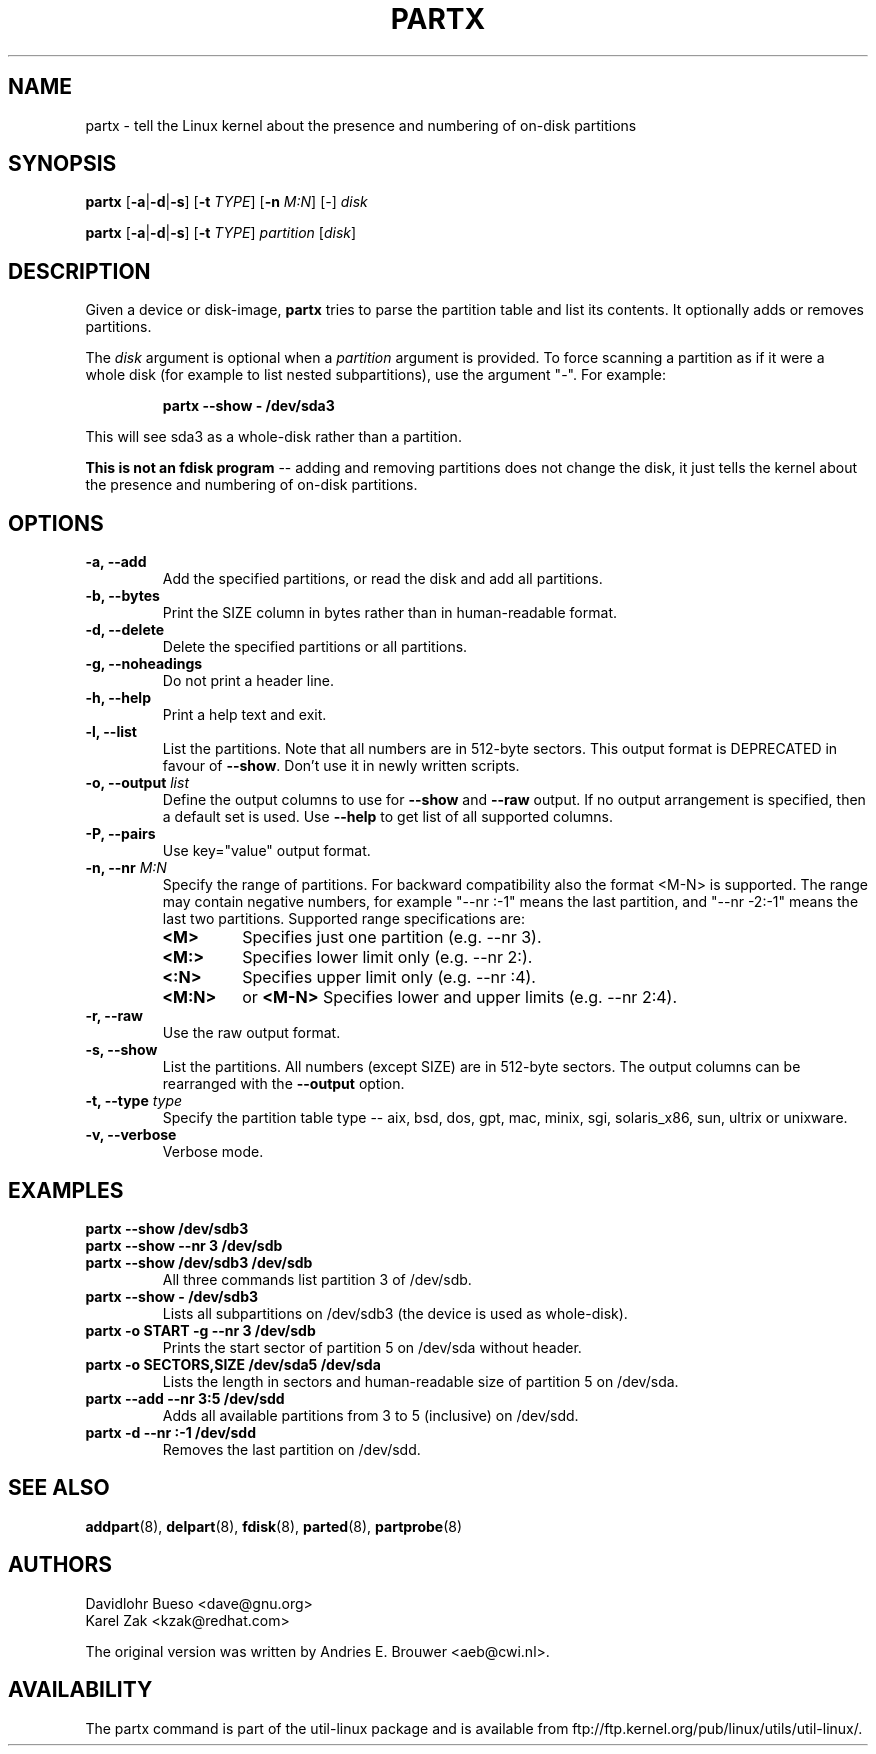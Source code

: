 .\" partx.8 --
.\" Copyright 2007 Karel Zak <kzak@redhat.com>
.\" Copyright 2007 Red Hat, Inc.
.\" Copyright 2010 Davidlohr Bueso <dave@gnu.org>
.\" May be distributed under the GNU General Public License
.TH PARTX 8 "February 2011" "util-linux" "System Administration"
.SH NAME
partx \-
tell the Linux kernel about the presence and numbering of on-disk partitions
.SH SYNOPSIS
.B partx
.RB [ \-a | \-d | \-s ]
.RB [ \-t
.IR TYPE ]
.RB [ \-n
.IR M:N ]
.RI [ \- ]
.I disk

.B partx
.RB [ \-a | \-d | \-s ]
.RB [ \-t
.IR TYPE ]
.I partition
.RI [ disk ]

.SH DESCRIPTION
Given a device or disk-image, \fBpartx\fP tries to parse the partition table and
list its contents.  It optionally adds or removes partitions.

The
.I disk
argument is optional when a 
.I partition 
argument is provided.  To force scanning a partition as if it were a whole disk
(for example to list nested subpartitions), use the argument "-".  For example:

.RS
.br
.B partx \-\-show \- /dev/sda3
.RE

This will see sda3 as a whole-disk rather than a partition.

.B This is not an fdisk program
\-\- adding and removing partitions
does not change the disk, it just tells the kernel
about the presence and numbering of on-disk partitions.

.SH OPTIONS
.IP "\fB\-a, \-\-add\fP"
Add the specified partitions, or read the disk and add all partitions.
.IP "\fB\-b, \-\-bytes\fP"
Print the SIZE column in bytes rather than in human-readable format.
.IP "\fB\-d, \-\-delete\fP"
Delete the specified partitions or all partitions.
.IP "\fB\-g, \-\-noheadings\fP"
Do not print a header line.
.IP "\fB\-h, \-\-help\fP"
Print a help text and exit.
.IP "\fB\-l, \-\-list\fP"
List the partitions.  Note that all numbers are in 512-byte sectors.  This output
format is DEPRECATED in favour of \fB\-\-show\fP.  Don't use it in newly written
scripts.
.IP "\fB\-o, \-\-output \fIlist\fP"
Define the output columns to use for \fB\-\-show\fP and  \fB\-\-raw\fP output.
If no output arrangement is specified, then a default set is used.
Use \fB\-\-help\fP to  get list of all supported columns.
.IP "\fB\-P, \-\-pairs\fP"
Use key="value" output format.
.IP "\fB\-n, \-\-nr \fIM:N\fP"
Specify the range of partitions.  For backward compatibility also the format
<M-N> is supported.  The range may contain negative
numbers, for example "--nr :-1" means the last partition, and "--nr -2:-1" means
the last two partitions.  Supported range specifications are:
.RS
.TP
.B <M>
Specifies just one partition (e.g. --nr 3).
.TP
.B <M:>
Specifies lower limit only (e.g. --nr 2:).
.TP
.B <:N>
Specifies upper limit only (e.g. --nr :4).
.TP
.B <M:N>
or
.B <M-N>
Specifies lower and upper limits (e.g. --nr 2:4).
.RE
.IP "\fB\-r, \-\-raw\fP"
Use the raw output format.
.IP "\fB\-s, \-\-show\fP"
List the partitions.  All numbers (except SIZE) are in 512-byte sectors.  The output
columns can be rearranged with the \fB\-\-output\fP option.
.IP "\fB\-t, \-\-type \fItype\fP"
Specify the partition table type -- aix, bsd, dos, gpt, mac, minix, sgi, solaris_x86,
sun, ultrix or unixware.
.IP "\fB\-v, \-\-verbose\fP"
Verbose mode.
.SH EXAMPLES
.IP "\fBpartx \-\-show /dev/sdb3\fP"
.IP "\fBpartx \-\-show --nr 3 /dev/sdb\fP"
.IP "\fBpartx \-\-show /dev/sdb3 /dev/sdb\fP"
All three commands list partition 3 of /dev/sdb.
.IP "\fBpartx \-\-show \- /dev/sdb3\fP"
Lists all subpartitions on /dev/sdb3 (the device is used as whole-disk).
.IP "\fBpartx \-o START -g --nr 3 /dev/sdb\fP"
Prints the start sector of partition 5 on /dev/sda without header.
.IP "\fBpartx \-o SECTORS,SIZE /dev/sda5 /dev/sda\fP"
Lists the length in sectors and human-readable size of partition 5 on /dev/sda.
.IP "\fBpartx \-\-add --nr 3:5 /dev/sdd\fP"
Adds all available partitions from 3 to 5 (inclusive) on /dev/sdd.
.IP "\fBpartx \-d --nr :-1 /dev/sdd\fP"
Removes the last partition on /dev/sdd.

.SH SEE ALSO
.BR addpart (8),
.BR delpart (8),
.BR fdisk (8),
.BR parted (8),
.BR partprobe (8)

.SH AUTHORS
.nf
Davidlohr Bueso <dave@gnu.org>
Karel Zak <kzak@redhat.com>
.fi

The original version was written by Andries E. Brouwer <aeb@cwi.nl>.
.SH AVAILABILITY
The partx command is part of the util-linux package and is available from
ftp://ftp.kernel.org/pub/linux/utils/util-linux/.

